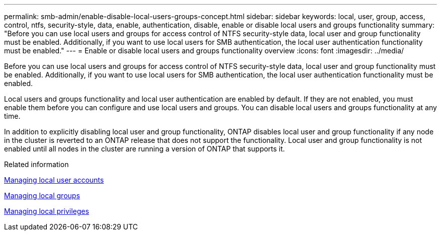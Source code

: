 ---
permalink: smb-admin/enable-disable-local-users-groups-concept.html
sidebar: sidebar
keywords: local, user, group, access, control, ntfs, security-style, data, enable, authentication, disable, enable or disable local users and groups functionality
summary: "Before you can use local users and groups for access control of NTFS security-style data, local user and group functionality must be enabled. Additionally, if you want to use local users for SMB authentication, the local user authentication functionality must be enabled."
---
= Enable or disable local users and groups functionality overview 
:icons: font
:imagesdir: ../media/

[.lead]
Before you can use local users and groups for access control of NTFS security-style data, local user and group functionality must be enabled. Additionally, if you want to use local users for SMB authentication, the local user authentication functionality must be enabled.

Local users and groups functionality and local user authentication are enabled by default. If they are not enabled, you must enable them before you can configure and use local users and groups. You can disable local users and groups functionality at any time.

In addition to explicitly disabling local user and group functionality, ONTAP disables local user and group functionality if any node in the cluster is reverted to an ONTAP release that does not support the functionality. Local user and group functionality is not enabled until all nodes in the cluster are running a version of ONTAP that supports it.

.Related information

xref:manage-local-user-accounts-concept.adoc[Managing local user accounts]

xref:manage-local-groups-concept.adoc[Managing local groups]

xref:manage-local-privileges-concept.adoc[Managing local privileges]
